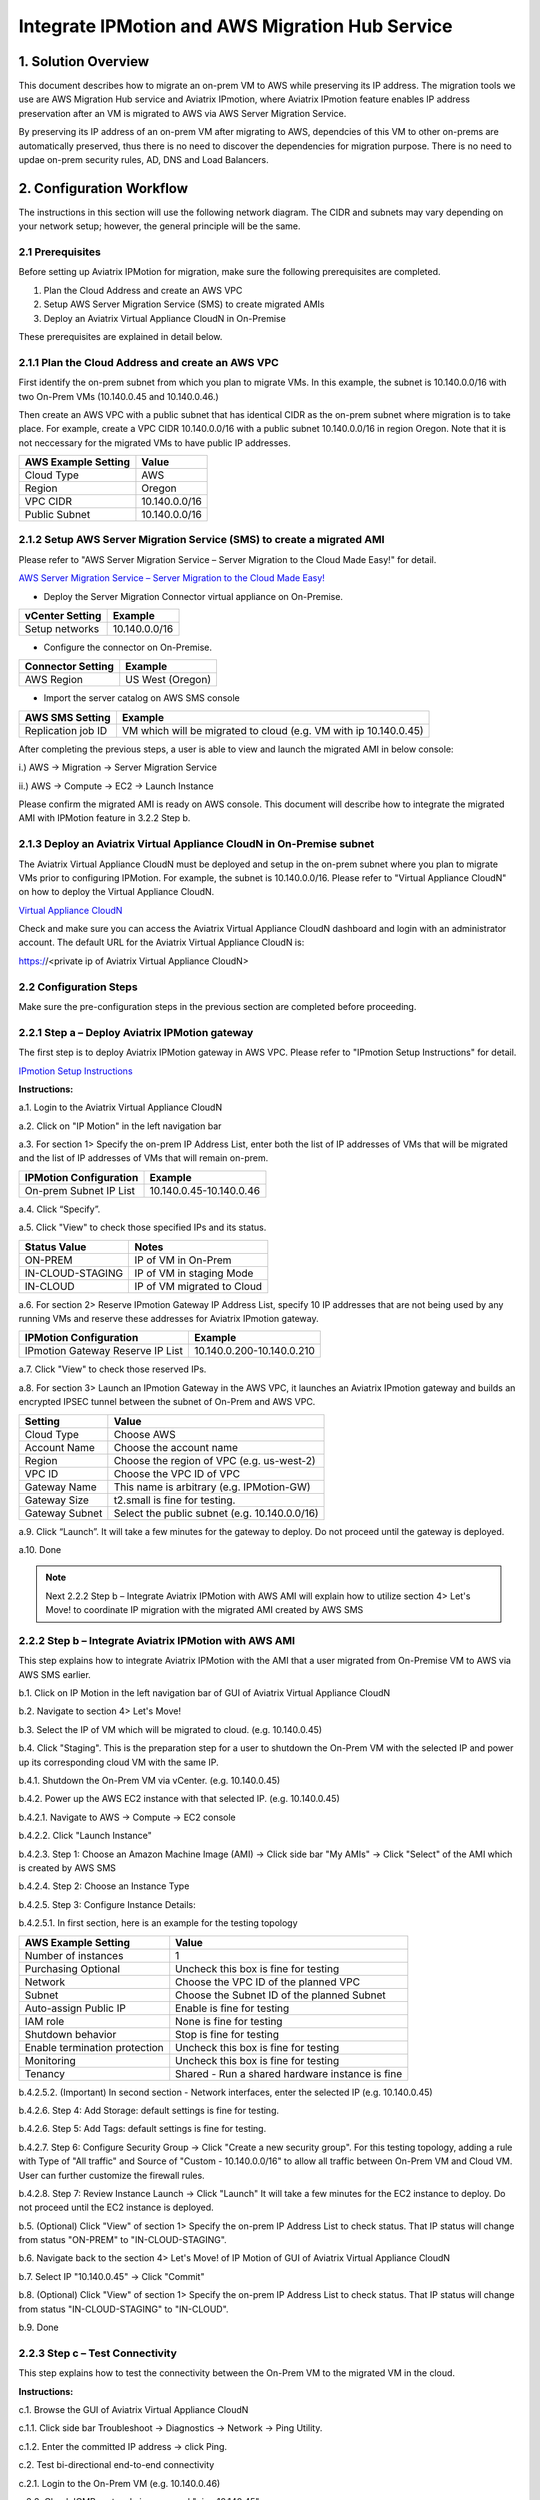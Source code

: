 .. meta::
   :description: IPMotion
   :keywords: IPMotion, AWS Server Migration Service, AWS Migration Hub


========================================================
Integrate IPMotion and AWS Migration Hub Service
========================================================



1. Solution Overview
======================

This document describes how to migrate an on-prem VM to AWS while preserving its IP address. The migration tools we use are 
AWS Migration Hub service and Aviatrix IPmotion, where Aviatrix IPmotion feature enables IP address preservation after an VM is migrated to AWS via AWS Server Migration Service. 

By preserving its IP address of an on-prem VM after migrating
to AWS, dependcies of this VM to other on-prems are automatically preserved, thus there is no need to discover the dependencies for migration purpose. There is no need to updae on-prem security rules, AD, DNS and Load Balancers. 



2. Configuration Workflow
==========================

The instructions in this section will use the following network diagram.
The CIDR and subnets may vary depending on your network setup; however, the
general principle will be the same.

|image0|


2.1 Prerequisites
-------------------------------

Before setting up Aviatrix IPMotion for migration, make sure 
the following prerequisites are completed.

1.  Plan the Cloud Address and create an AWS VPC

2.  Setup AWS Server Migration Service (SMS) to create migrated AMIs

3.  Deploy an Aviatrix Virtual Appliance CloudN in On-Premise


These prerequisites are explained in detail below.

2.1.1  Plan the Cloud Address and create an AWS VPC
---------------------------------------------------

First identify the on-prem subnet from which you plan to migrate VMs. In this example, the subnet is 10.140.0.0/16 with two On-Prem VMs (10.140.0.45 and 10.140.0.46.) 

Then create an AWS VPC with a public subnet that has identical CIDR as the on-prem subnet where migration is to take place. For example, create a VPC CIDR 10.140.0.0/16 with a public subnet 10.140.0.0/16 in region Oregon. Note that it is not neccessary for the migrated VMs to have public IP addresses. 

===============================    ================================================================================
**AWS Example Setting**            **Value**
===============================    ================================================================================
Cloud Type                         AWS
Region                             Oregon
VPC CIDR                           10.140.0.0/16
Public Subnet                      10.140.0.0/16
===============================    ================================================================================

2.1.2  Setup AWS Server Migration Service (SMS) to create a migrated AMI
------------------------------------------------------------------------

Please refer to "AWS Server Migration Service – Server Migration to the Cloud Made Easy!" for detail.

`AWS Server Migration Service – Server Migration to the Cloud Made Easy! 
<https://aws.amazon.com/blogs/apn/aws-server-migration-service-server-migration-to-the-cloud-made-easy/>`_

- Deploy the Server Migration Connector virtual appliance on On-Premise. 

===============================    ================================================================================
**vCenter Setting**                **Example**
===============================    ================================================================================
Setup networks                     10.140.0.0/16
===============================    ================================================================================
- Configure the connector on On-Premise. 

===============================    ================================================================================
**Connector Setting**              **Example**
===============================    ================================================================================
AWS Region                         US West (Oregon)
===============================    ================================================================================

- Import the server catalog on AWS SMS console

===============================    ================================================================================
**AWS SMS Setting**                **Example**
===============================    ================================================================================
Replication job ID                 VM which will be migrated to cloud (e.g. VM with ip 10.140.0.45)
===============================    ================================================================================

After completing the previous steps, a user is able to view and launch the migrated AMI in below console:

i.) AWS -> Migration -> Server Migration Service

|image1|

ii.) AWS -> Compute -> EC2 -> Launch Instance

|image2|

Please confirm the migrated AMI is ready on AWS console. 
This document will describe how to integrate the migrated AMI with IPMotion feature in 3.2.2 Step b.

2.1.3  Deploy an Aviatrix Virtual Appliance CloudN in On-Premise subnet
-----------------------------------------------------------------------

The Aviatrix Virtual Appliance CloudN must be deployed and setup in the on-prem subnet where you plan to migrate VMs prior to configuring IPMotion. For example, the subnet is 10.140.0.0/16. Please refer to "Virtual Appliance CloudN" on how to deploy the Virtual Appliance CloudN.

`Virtual Appliance CloudN 
<http://docs.aviatrix.com/StartUpGuides/CloudN-Startup-Guide.html>`_

Check and make sure you can access the Aviatrix Virtual Appliance CloudN dashboard and
login with an administrator account. The default URL for the Aviatrix
Virtual Appliance CloudN is:

https://<private ip of Aviatrix Virtual Appliance CloudN>


2.2 Configuration Steps
-----------------------

Make sure the pre-configuration steps in the previous section are completed before proceeding.


2.2.1 Step a – Deploy Aviatrix IPMotion gateway
-----------------------------------------------

The first step is to deploy Aviatrix IPMotion gateway in AWS VPC.
Please refer to "IPmotion Setup Instructions" for detail.

`IPmotion Setup Instructions 
<http://docs.aviatrix.com/HowTos/ipmotion.html>`_

**Instructions:**

a.1.  Login to the Aviatrix Virtual Appliance CloudN

a.2.  Click on "IP Motion" in the left navigation bar

a.3.  For section 1> Specify the on-prem IP Address List, enter both the list of IP addresses of VMs that will be migrated and the list of IP addresses of VMs that will remain on-prem. 

===============================    ================================================================================
**IPMotion Configuration**         **Example**
===============================    ================================================================================
On-prem Subnet IP List             10.140.0.45-10.140.0.46
===============================    ================================================================================

a.4.  Click “Specify”.

a.5.  Click "View" to check those specified IPs and its status.

===============================    ================================================================================
**Status Value**                   **Notes**
===============================    ================================================================================
ON-PREM                            IP of VM in On-Prem  
IN-CLOUD-STAGING                   IP of VM in staging Mode
IN-CLOUD                           IP of VM migrated to Cloud
===============================    ================================================================================

a.6.  For section 2> Reserve IPmotion Gateway IP Address List, specify 10 IP addresses that are not being used by any running VMs and reserve these addresses for Aviatrix IPmotion gateway.

================================    ================================================================================
**IPMotion Configuration**          **Example**
================================    ================================================================================
IPmotion Gateway Reserve IP List    10.140.0.200-10.140.0.210
================================    ================================================================================

a.7.  Click "View" to check those reserved IPs.

a.8.  For section 3> Launch an IPmotion Gateway in the AWS VPC, it launches an Aviatrix IPmotion gateway and builds an encrypted IPSEC tunnel between the subnet of On-Prem and AWS VPC.

===============================     ===================================================
**Setting**                         **Value**
===============================     ===================================================
Cloud Type                          Choose AWS
Account Name                        Choose the account name
Region                              Choose the region of VPC (e.g. us-west-2)
VPC ID                              Choose the VPC ID of VPC 
Gateway Name                        This name is arbitrary (e.g. IPMotion-GW)
Gateway Size                        t2.small is fine for testing.  
Gateway Subnet                      Select the public subnet (e.g. 10.140.0.0/16)
===============================     ===================================================

a.9.  Click “Launch”. It will take a few minutes for the gateway to deploy. Do not proceed until the gateway is deployed.

a.10. Done

.. Note:: Next 2.2.2 Step b – Integrate Aviatrix IPMotion with AWS AMI will explain how to utilize section 4> Let's Move! to coordinate IP migration with the migrated AMI created by AWS SMS

2.2.2 Step b – Integrate Aviatrix IPMotion with AWS AMI
-------------------------------------------------------

This step explains how to integrate Aviatrix IPMotion with the AMI that a user migrated from On-Premise VM to AWS via AWS SMS earlier.

b.1.  Click on IP Motion in the left navigation bar of GUI of Aviatrix Virtual Appliance CloudN

b.2.  Navigate to section 4> Let's Move!

b.3.  Select the IP of VM which will be migrated to cloud. (e.g. 10.140.0.45)

b.4.  Click "Staging". This is the preparation step for a user to shutdown the On-Prem VM with the selected IP and power up its corresponding cloud VM with the same IP.

b.4.1.  Shutdown the On-Prem VM via vCenter. (e.g. 10.140.0.45)

b.4.2.  Power up the AWS EC2 instance with that selected IP. (e.g. 10.140.0.45)

b.4.2.1.  Navigate to AWS -> Compute -> EC2 console

b.4.2.2.  Click "Launch Instance" 

b.4.2.3.  Step 1: Choose an Amazon Machine Image (AMI) -> Click side bar "My AMIs" -> Click "Select" of the AMI which is created by AWS SMS

b.4.2.4.  Step 2: Choose an Instance Type

b.4.2.5.  Step 3: Configure Instance Details: 

b.4.2.5.1.  In first section, here is an example for the testing topology

==================================      ===================================================
**AWS Example Setting**                     **Value**
==================================      ===================================================
Number of instances                     1
Purchasing Optional                     Uncheck this box is fine for testing
Network                                 Choose the VPC ID of the planned VPC 
Subnet                                  Choose the Subnet ID of the planned Subnet
Auto-assign Public IP                   Enable is fine for testing
IAM role                                None is fine for testing
Shutdown behavior                       Stop is fine for testing
Enable termination protection           Uncheck this box is fine for testing
Monitoring                              Uncheck this box is fine for testing
Tenancy                                 Shared - Run a shared hardware instance is fine
==================================      ===================================================

b.4.2.5.2.  (Important) In second section - Network interfaces, enter the selected IP (e.g. 10.140.0.45)

|image3|

b.4.2.6.  Step 4: Add Storage: default settings is fine for testing.

b.4.2.6.  Step 5: Add Tags: default settings is fine for testing.

b.4.2.7.  Step 6: Configure Security Group -> Click "Create a new security group". For this testing topology, adding a rule with Type of "All traffic" and Source of "Custom - 10.140.0.0/16" to allow all traffic between On-Prem VM and Cloud VM. User can further customize the firewall rules.

|image4|

b.4.2.8.  Step 7: Review Instance Launch -> Click "Launch" It will take a few minutes for the EC2 instance to deploy. Do not proceed until the EC2 instance is deployed.

b.5.  (Optional) Click "View" of section 1> Specify the on-prem IP Address List to check status. That IP status will change from status "ON-PREM" to "IN-CLOUD-STAGING".

b.6.  Navigate back to the section 4> Let's Move! of IP Motion of GUI of Aviatrix Virtual Appliance CloudN

b.7.  Select IP "10.140.0.45" -> Click "Commit"

b.8.  (Optional) Click "View" of section 1> Specify the on-prem IP Address List to check status. That IP status will change from status "IN-CLOUD-STAGING" to "IN-CLOUD".

b.9.  Done

2.2.3  Step c – Test Connectivity
--------------------------------------------

This step explains how to test the connectivity between the On-Prem VM to the migrated VM in the cloud.

**Instructions:**

c.1.  Browse the GUI of Aviatrix Virtual Appliance CloudN

c.1.1.  Click side bar Troubleshoot -> Diagnostics -> Network -> Ping Utility.

c.1.2.  Enter the committed IP address -> click Ping.

c.2.  Test bi-directional end-to-end connectivity 

c.2.1.  Login to the On-Prem VM (e.g. 10.140.0.46)

c.2.2.  Check ICMP protocal via command "ping 10.140.45"  

c.2.3.  Login to the migrated EC2 (e.g. 10.140.0.45)

c.2.4.  Check ICMP protocal via command "ping 10.140.46"

.. Note::  Make sure the security group of the migrated EC2 has ICMP allowed. Also make sure the migrated EC2 instance responds to Ping request.


 
Troubleshooting
===============

1.  Click button "View" of section 1> Specify the on-prem IP Address List of IPMotion of GUI of Aviatrix Virtual Appliance CloudN to check what state an IP address is at.

2.  Click button "Reset" if all things fail and you like to start over

2.1.  First of all, delete the IPmotion gateway by navigating to side bar "Gateway List"

2.2.  Select the gateway -> click Delete. It will take a few minutes to delete. Do not proceed until the gateway is deleted.

2.3.  After deletion is completed, go back to section 1> Specify the on-prem IP Address List of IPMotion and click button "Reset". 

2.4.  You can then start it over by going through Step a – Deploy Aviatrix IPMotion gateway and Step b – Integrate Aviatrix IPMotion with AWS AMI again.

3.  Get Support email support@aviatrix.com for assistance.

.. |image0| image:: ipmotion_media/image0_IPMotion_Configuration.PNG
   :width: 5.03147in
   :height: 2.57917in

.. |image1| image:: ipmotion_media/image1_SMS_Console_AMI.PNG
   :width: 5.03147in
   :height: 2.57917in

.. |image2| image:: ipmotion_media/image2_Launch_Instance_Console_AMI.PNG
   :width: 5.03147in
   :height: 2.57917in

.. |image3| image:: ipmotion_media/image3_Network_interfaces.PNG
   :width: 5.03147in
   :height: 2.57917in

.. |image4| image:: ipmotion_media/image4_SG.PNG
   :width: 5.03147in
   :height: 2.57917in

.. disqus::
